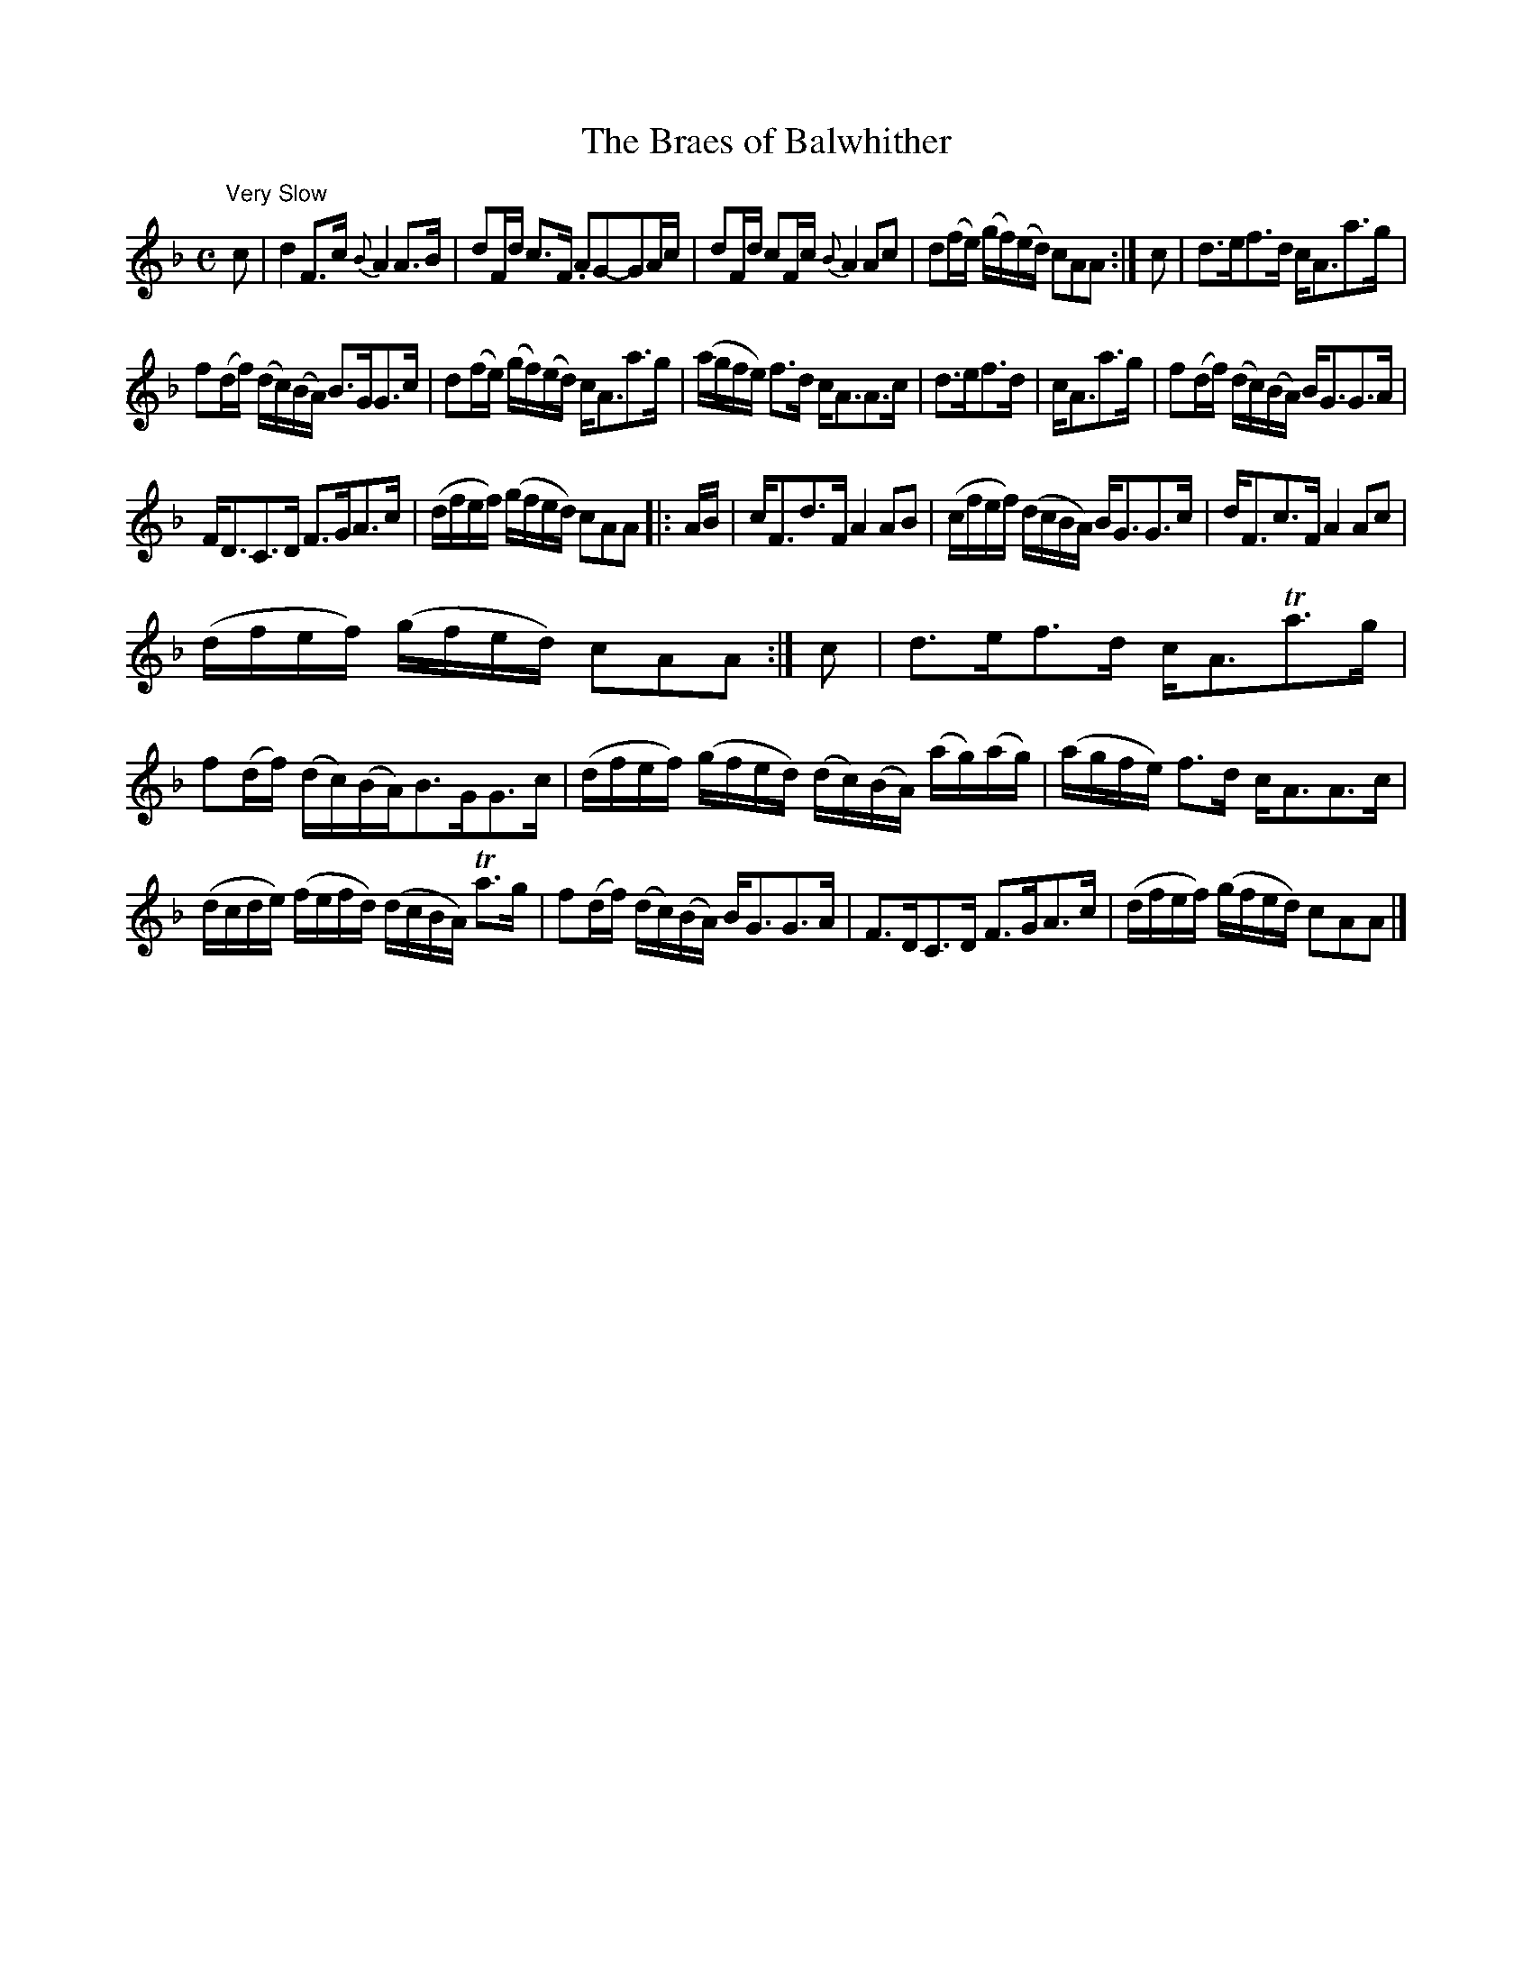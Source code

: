 X:21
T:The Braes of Balwhither
S:Petrie's Third Collection of Strathspey Reels and Country Dances &c.
Z:Steve Wyrick <sjwyrick'at'gmail'dot'com>, 7/30/05
N:Petrie's Third Collection, page 9
L:1/8
M:C
R:Strathspey
K:F
"^Very Slow"
c|d2F>c \{B\}A2 A>B|dF/d/ c>F .AG-GA/c/|dF/d/ cF/c/ \{B\}A2 A?c|d(f/e/) (g/f/)(e/d/) cAA:|c|d>ef>d c<Aa>g|
f(d/f/) (d/c/)(B/A/) B>GG>c|d(f/e/) (g/f/)(e/d/) c<Aa>g|(a/g/f/e/) f>d c<AA>c|d>ef>d|c<Aa>g|f(d/f/) (d/c/)(B/A/) B<GG>A|
F<DC>D F>GA>c|(d/f/e/f/) (g/f/e/d/) cAA|:A/B/|c<Fd>F A2 AB|(c/f/e/f/) (d/c/B/A/) B<GG>c|d<Fc>F A2Ac|
(d/f/e/f/) (g/f/e/d/) cAA:|c|d>ef>d c<ATa>g|f(d/f/) (d/c/)(B/A/)B>GG>c|(d/f/e/f/) (g/f/e/d/) (d/c/)(B/A/) (a/g/)(a/g/)|(a/g/f/e/) f>d c<AA>c|
(d/c/d/e/) (f/e/f/d/) (d/c/B/A/) Ta>g|f(d/f/) (d/c/)(B/A/) B<GG>A|F>DC>D F>GA>c|(d/f/e/f/) (g/f/e/d/) cAA|]
